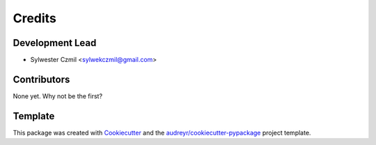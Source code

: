 =======
Credits
=======

Development Lead
----------------

* Sylwester Czmil <sylwekczmil@gmail.com>

Contributors
------------

None yet. Why not be the first?


Template
--------

This package was created with Cookiecutter_ and the `audreyr/cookiecutter-pypackage`_ project template.

.. _Cookiecutter: https://github.com/audreyr/cookiecutter
.. _`audreyr/cookiecutter-pypackage`: https://github.com/audreyr/cookiecutter-pypackage
